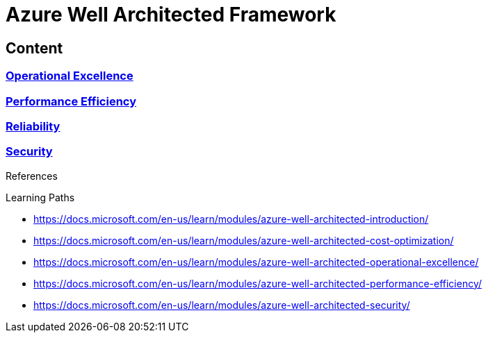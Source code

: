 = Azure Well Architected Framework

== Content

=== link:Operational-Excellence.adoc[Operational Excellence]
=== link:Performance-efficiency.adoc[Performance Efficiency]
=== xref:reliability/README.adoc[Reliability]
=== link:Security.adoc[Security]


[sidebar]
.References
--

Learning Paths

* https://docs.microsoft.com/en-us/learn/modules/azure-well-architected-introduction/
* https://docs.microsoft.com/en-us/learn/modules/azure-well-architected-cost-optimization/
* https://docs.microsoft.com/en-us/learn/modules/azure-well-architected-operational-excellence/
* https://docs.microsoft.com/en-us/learn/modules/azure-well-architected-performance-efficiency/
* https://docs.microsoft.com/en-us/learn/modules/azure-well-architected-security/

--
